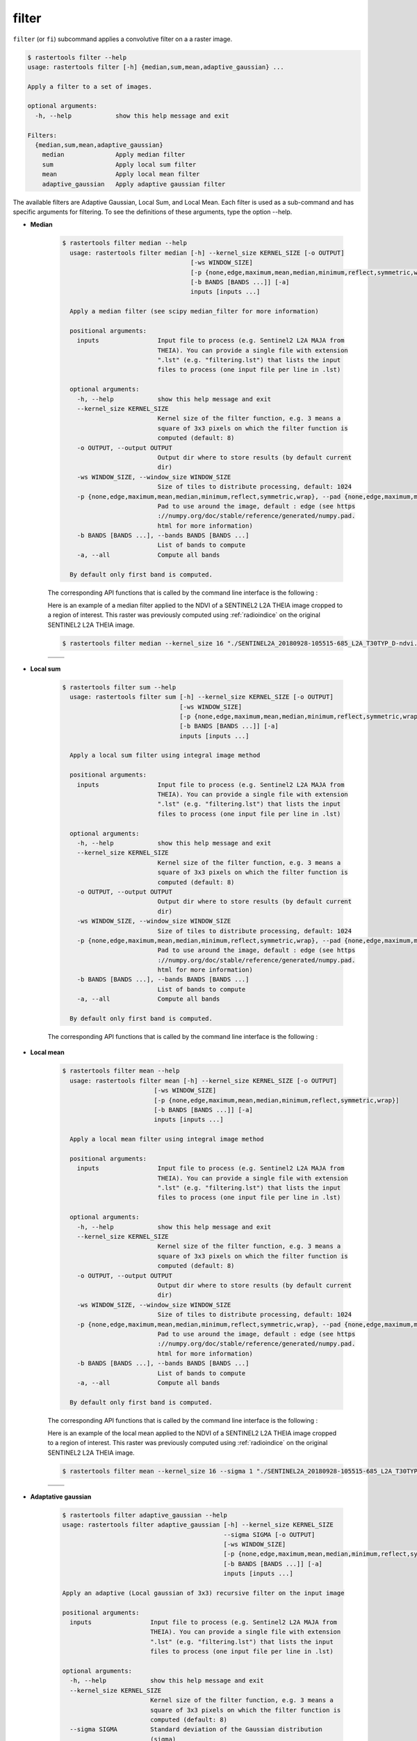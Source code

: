 filter
------

``filter`` (or ``fi``) subcommand applies a convolutive filter on a a raster image.

.. code-block:: console

  $ rastertools filter --help
  usage: rastertools filter [-h] {median,sum,mean,adaptive_gaussian} ...
  
  Apply a filter to a set of images.
  
  optional arguments:
    -h, --help            show this help message and exit
  
  Filters:
    {median,sum,mean,adaptive_gaussian}
      median              Apply median filter
      sum                 Apply local sum filter
      mean                Apply local mean filter
      adaptive_gaussian   Apply adaptive gaussian filter

The available filters are Adaptive Gaussian, Local Sum, and Local Mean.
Each filter is used as a sub-command and has specific arguments for filtering.
To see the definitions of these arguments, type the option --help.

- **Median**

    .. code-block:: console

      $ rastertools filter median --help
        usage: rastertools filter median [-h] --kernel_size KERNEL_SIZE [-o OUTPUT]
                                         [-ws WINDOW_SIZE]
                                         [-p {none,edge,maximum,mean,median,minimum,reflect,symmetric,wrap}]
                                         [-b BANDS [BANDS ...]] [-a]
                                         inputs [inputs ...]

        Apply a median filter (see scipy median_filter for more information)

        positional arguments:
          inputs                Input file to process (e.g. Sentinel2 L2A MAJA from
                                THEIA). You can provide a single file with extension
                                ".lst" (e.g. "filtering.lst") that lists the input
                                files to process (one input file per line in .lst)

        optional arguments:
          -h, --help            show this help message and exit
          --kernel_size KERNEL_SIZE
                                Kernel size of the filter function, e.g. 3 means a
                                square of 3x3 pixels on which the filter function is
                                computed (default: 8)
          -o OUTPUT, --output OUTPUT
                                Output dir where to store results (by default current
                                dir)
          -ws WINDOW_SIZE, --window_size WINDOW_SIZE
                                Size of tiles to distribute processing, default: 1024
          -p {none,edge,maximum,mean,median,minimum,reflect,symmetric,wrap}, --pad {none,edge,maximum,mean,median,minimum,reflect,symmetric,wrap}
                                Pad to use around the image, default : edge (see https
                                ://numpy.org/doc/stable/reference/generated/numpy.pad.
                                html for more information)
          -b BANDS [BANDS ...], --bands BANDS [BANDS ...]
                                List of bands to compute
          -a, --all             Compute all bands

        By default only first band is computed.

    The corresponding API functions that is called by the command line interface is the following :

    .. autofunction:: eolab.rastertools.processing.algo.median


    Here is an example of a median filter applied to the NDVI of a SENTINEL2 L2A THEIA image cropped to a region of interest.
    This raster was previously computed using :ref:`radioindice` on the original SENTINEL2 L2A THEIA image.

    .. code-block:: console

     $ rastertools filter median --kernel_size 16 "./SENTINEL2A_20180928-105515-685_L2A_T30TYP_D-ndvi.tif"

    .. list-table::
       :widths: 20 20
       :header-rows: 0

       * - .. centered:: Original
         - .. centered:: Filtered by Median

       * - .. image:: ../_static/SENTINEL2A_20180928-105515-685_L2A_T30TYP_D-ndvi.jpg
            :align: center
         - .. image:: ../_static/SENTINEL2A_20180928-105515-685_L2A_T30TYP_D-ndvi-median.jpg
            :align: center

- **Local sum**

    .. code-block:: console

      $ rastertools filter sum --help
        usage: rastertools filter sum [-h] --kernel_size KERNEL_SIZE [-o OUTPUT]
                                      [-ws WINDOW_SIZE]
                                      [-p {none,edge,maximum,mean,median,minimum,reflect,symmetric,wrap}]
                                      [-b BANDS [BANDS ...]] [-a]
                                      inputs [inputs ...]

        Apply a local sum filter using integral image method

        positional arguments:
          inputs                Input file to process (e.g. Sentinel2 L2A MAJA from
                                THEIA). You can provide a single file with extension
                                ".lst" (e.g. "filtering.lst") that lists the input
                                files to process (one input file per line in .lst)

        optional arguments:
          -h, --help            show this help message and exit
          --kernel_size KERNEL_SIZE
                                Kernel size of the filter function, e.g. 3 means a
                                square of 3x3 pixels on which the filter function is
                                computed (default: 8)
          -o OUTPUT, --output OUTPUT
                                Output dir where to store results (by default current
                                dir)
          -ws WINDOW_SIZE, --window_size WINDOW_SIZE
                                Size of tiles to distribute processing, default: 1024
          -p {none,edge,maximum,mean,median,minimum,reflect,symmetric,wrap}, --pad {none,edge,maximum,mean,median,minimum,reflect,symmetric,wrap}
                                Pad to use around the image, default : edge (see https
                                ://numpy.org/doc/stable/reference/generated/numpy.pad.
                                html for more information)
          -b BANDS [BANDS ...], --bands BANDS [BANDS ...]
                                List of bands to compute
          -a, --all             Compute all bands

        By default only first band is computed.

    The corresponding API functions that is called by the command line interface is the following :

    .. autofunction:: eolab.rastertools.processing.algo.local_sum

- **Local mean**

    .. code-block:: console

      $ rastertools filter mean --help
        usage: rastertools filter mean [-h] --kernel_size KERNEL_SIZE [-o OUTPUT]
                               [-ws WINDOW_SIZE]
                               [-p {none,edge,maximum,mean,median,minimum,reflect,symmetric,wrap}]
                               [-b BANDS [BANDS ...]] [-a]
                               inputs [inputs ...]

        Apply a local mean filter using integral image method

        positional arguments:
          inputs                Input file to process (e.g. Sentinel2 L2A MAJA from
                                THEIA). You can provide a single file with extension
                                ".lst" (e.g. "filtering.lst") that lists the input
                                files to process (one input file per line in .lst)

        optional arguments:
          -h, --help            show this help message and exit
          --kernel_size KERNEL_SIZE
                                Kernel size of the filter function, e.g. 3 means a
                                square of 3x3 pixels on which the filter function is
                                computed (default: 8)
          -o OUTPUT, --output OUTPUT
                                Output dir where to store results (by default current
                                dir)
          -ws WINDOW_SIZE, --window_size WINDOW_SIZE
                                Size of tiles to distribute processing, default: 1024
          -p {none,edge,maximum,mean,median,minimum,reflect,symmetric,wrap}, --pad {none,edge,maximum,mean,median,minimum,reflect,symmetric,wrap}
                                Pad to use around the image, default : edge (see https
                                ://numpy.org/doc/stable/reference/generated/numpy.pad.
                                html for more information)
          -b BANDS [BANDS ...], --bands BANDS [BANDS ...]
                                List of bands to compute
          -a, --all             Compute all bands

        By default only first band is computed.


    The corresponding API functions that is called by the command line interface is the following :

    .. autofunction:: eolab.rastertools.processing.algo.local_mean


    Here is an example of the local mean applied to the NDVI of a SENTINEL2 L2A THEIA image cropped to a region of interest.
    This raster was previously computed using :ref:`radioindice` on the original SENTINEL2 L2A THEIA image.

    .. code-block:: console

     $ rastertools filter mean --kernel_size 16 --sigma 1 "./SENTINEL2A_20180928-105515-685_L2A_T30TYP_D-ndvi.tif"

    .. list-table::
       :widths: 20 20
       :header-rows: 0

       * - .. centered:: Original
         - .. centered::Filtered by Local mean

       * - .. image:: ../_static/SENTINEL2A_20180928-105515-685_L2A_T30TYP_D-ndvi.jpg
            :align: center
         - .. image:: ../_static/SENTINEL2A_20180928-105515-685_L2A_T30TYP_D-ndvi-mean.jpg
            :align: center

- **Adaptative gaussian**

    .. code-block:: console

      $ rastertools filter adaptive_gaussian --help
      usage: rastertools filter adaptive_gaussian [-h] --kernel_size KERNEL_SIZE
                                                  --sigma SIGMA [-o OUTPUT]
                                                  [-ws WINDOW_SIZE]
                                                  [-p {none,edge,maximum,mean,median,minimum,reflect,symmetric,wrap}]
                                                  [-b BANDS [BANDS ...]] [-a]
                                                  inputs [inputs ...]

      Apply an adaptive (Local gaussian of 3x3) recursive filter on the input image

      positional arguments:
        inputs                Input file to process (e.g. Sentinel2 L2A MAJA from
                              THEIA). You can provide a single file with extension
                              ".lst" (e.g. "filtering.lst") that lists the input
                              files to process (one input file per line in .lst)

      optional arguments:
        -h, --help            show this help message and exit
        --kernel_size KERNEL_SIZE
                              Kernel size of the filter function, e.g. 3 means a
                              square of 3x3 pixels on which the filter function is
                              computed (default: 8)
        --sigma SIGMA         Standard deviation of the Gaussian distribution
                              (sigma)
        -o OUTPUT, --output OUTPUT
                              Output dir where to store results (by default current
                              dir)
        -ws WINDOW_SIZE, --window_size WINDOW_SIZE
                              Size of tiles to distribute processing, default: 1024
        -p {none,edge,maximum,mean,median,minimum,reflect,symmetric,wrap}, --pad {none,edge,maximum,mean,median,minimum,reflect,symmetric,wrap}
                              Pad to use around the image, default : edge (see https
                              ://numpy.org/doc/stable/reference/generated/numpy.pad.
                              html for more information)
        -b BANDS [BANDS ...], --bands BANDS [BANDS ...]
                              List of bands to compute
        -a, --all             Compute all bands

      By default only first band is computed.

    The corresponding API functions that is called by the command line interface is the following :

    .. autofunction:: eolab.rastertools.processing.algo.adaptive_gaussian

    Here is an example of the local mean applied to the NDVI of a SENTINEL2 L2A THEIA image cropped to a region of interest.
    This raster was previously computed using :ref:`radioindice` on the original SENTINEL2 L2A THEIA image.

    .. code-block:: console

     $ rastertools filter adaptive_gaussian --kernel_size 16 --sigma 1 "./SENTINEL2A_20180928-105515-685_L2A_T30TYP_D-ndvi.tif"

    .. list-table::
       :widths: 20 20
       :header-rows: 0

       * - .. centered:: Original
         - .. centered:: Filtered by Adaptive gaussian

       * - .. image:: ../_static/SENTINEL2A_20180928-105515-685_L2A_T30TYP_D-ndvi.jpg
            :align: center
         - .. image:: ../_static/SENTINEL2A_20180928-105515-685_L2A_T30TYP_D-ndvi-adaptive-gaussian.jpg
            :align: center


